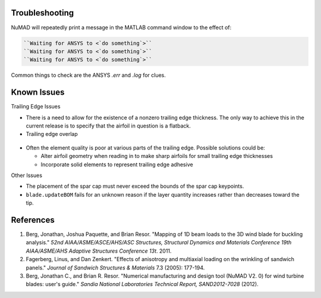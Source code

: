 .. _troubleshooting:

Troubleshooting
===============

NuMAD will repeatedly print a message in the MATLAB command window to the effect of:

.. code-block:: matlabsession

	``Waiting for ANSYS to <`do something`>``
	``Waiting for ANSYS to <`do something`>``
	``Waiting for ANSYS to <`do something`>``

Common things to check are the ANSYS `.err` and `.log` for clues. 

.. _KnownIssues:

Known Issues
============

Trailing Edge Issues

-  There is a need to allow for the existence of a nonzero trailing edge
   thickness. The only way to achieve this in the current release is to
   specify that the airfoil in question is a flatback.
   
-  Trailing edge overlap

.. _TEoverlap:
.. figure:: /_static/images/TEoverlap.png
   :width: 5.85771in
   :height: 4.10039in

-  Often the element quality is poor at various parts of the trailing
   edge. Possible solutions could be:

   -  Alter airfoil geometry when reading in to make sharp airfoils for
      small trailing edge thicknesses

   -  Incorporate solid elements to represent trailing edge adhesive

Other Issues

-  The placement of the spar cap must never exceed the bounds of the
   spar cap keypoints.

-  ``blade.updateBOM`` fails for an unknown reason if the layer quantity
   increases rather than decreases toward the tip.



.. _References:

References
==========

1. Berg, Jonathan, Joshua Paquette, and Brian Resor. "Mapping of 1D beam
   loads to the 3D wind blade for buckling analysis." *52nd
   AIAA/ASME/ASCE/AHS/ASC Structures, Structural Dynamics and Materials
   Conference 19th AIAA/ASME/AHS Adaptive Structures Conference 13t*.
   2011.

2. Fagerberg, Linus, and Dan Zenkert. "Effects of anisotropy and
   multiaxial loading on the wrinkling of sandwich panels." *Journal of
   Sandwich Structures & Materials* 7.3 (2005): 177-194.

3. Berg, Jonathan C., and Brian R. Resor. "Numerical manufacturing and
   design tool (NuMAD V2. 0) for wind turbine blades: user's guide."
   *Sandia National Laboratories Technical Report, SAND2012-7028*
   (2012). 


.. TODO: use userGuide.bib publications to reference citations

.. bibliography:: conclusion.bib

   